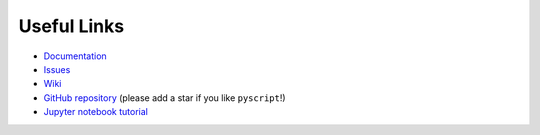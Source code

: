 Useful Links
============

-  `Documentation <https://hacs-pyscript.readthedocs.io/en/latest>`__
-  `Issues <https://github.com/custom-components/pyscript/issues>`__
-  `Wiki <https://github.com/custom-components/pyscript/wiki>`__
-  `GitHub repository <https://github.com/custom-components/pyscript>`__
   (please add a star if you like ``pyscript``!)
-  `Jupyter notebook
   tutorial <https://nbviewer.jupyter.org/github/craigbarratt/hass-pyscript-jupyter/blob/master/pyscript_tutorial.ipynb>`__

